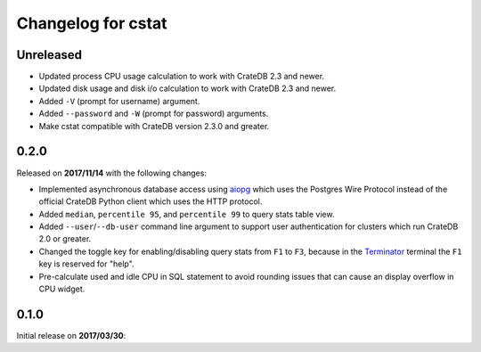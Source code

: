 ===================
Changelog for cstat
===================

Unreleased
==========

- Updated process CPU usage calculation to work with CrateDB 2.3 and newer.

- Updated disk usage and disk i/o calculation to work with CrateDB 2.3 and
  newer.

- Added ``-V`` (prompt for username) argument.

- Added ``--password`` and ``-W`` (prompt for password) arguments.

- Make cstat compatible with CrateDB version 2.3.0 and greater.

0.2.0
=====

Released on **2017/11/14** with the following changes:

- Implemented asynchronous database access using aiopg_ which uses the Postgres
  Wire Protocol instead of the official CrateDB Python client which uses the
  HTTP protocol.

- Added ``median``, ``percentile 95``, and ``percentile 99`` to query stats
  table view.

- Added ``--user``/``--db-user`` command line argument to support user
  authentication for clusters which run CrateDB 2.0 or greater.

- Changed the toggle key for enabling/disabling query stats from ``F1`` to
  ``F3``, because in the Terminator_ terminal the ``F1`` key is reserved for
  "help".

- Pre-calculate used and idle CPU in SQL statement to avoid rounding issues
  that can cause an display overflow in CPU widget.

.. _aiopg: https://github.com/aio-libs/aiopg
.. _Terminator: https://launchpad.net/terminator

0.1.0
=====

Initial release on **2017/03/30**:
